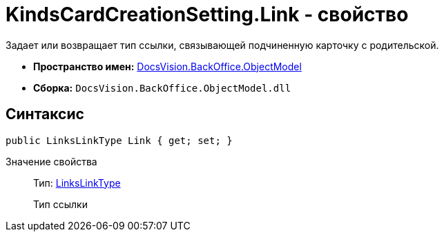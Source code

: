 = KindsCardCreationSetting.Link - свойство

Задает или возвращает тип ссылки, связывающей подчиненную карточку с родительской.

* *Пространство имен:* xref:api/DocsVision/Platform/ObjectModel/ObjectModel_NS.adoc[DocsVision.BackOffice.ObjectModel]
* *Сборка:* `DocsVision.BackOffice.ObjectModel.dll`

== Синтаксис

[source,csharp]
----
public LinksLinkType Link { get; set; }
----

Значение свойства::
Тип: xref:api/DocsVision/BackOffice/ObjectModel/LinksLinkType_CL.adoc[LinksLinkType]
+
Тип ссылки
